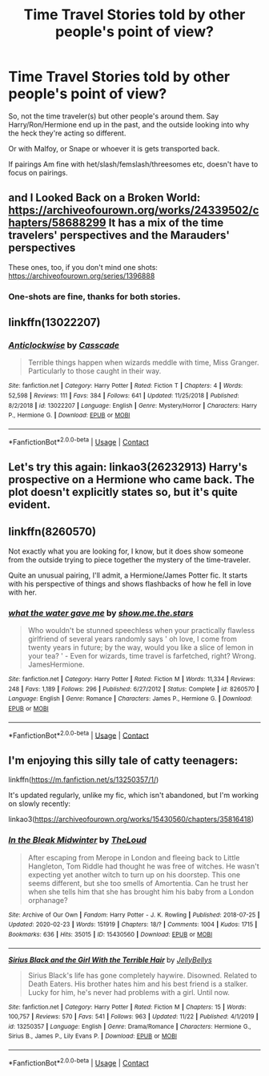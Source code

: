 #+TITLE: Time Travel Stories told by other people's point of view?

* Time Travel Stories told by other people's point of view?
:PROPERTIES:
:Author: NotSoSnarky
:Score: 6
:DateUnix: 1607204994.0
:DateShort: 2020-Dec-06
:FlairText: Prompt/Request
:END:
So, not the time traveler(s) but other people's around them. Say Harry/Ron/Hermione end up in the past, and the outside looking into why the heck they're acting so different.

Or with Malfoy, or Snape or whoever it is gets transported back.

If pairings Am fine with het/slash/femslash/threesomes etc, doesn't have to focus on pairings.


** and I Looked Back on a Broken World: [[https://archiveofourown.org/works/24339502/chapters/58688299]] It has a mix of the time travelers' perspectives and the Marauders' perspectives

These ones, too, if you don't mind one shots: [[https://archiveofourown.org/series/1396888]]
:PROPERTIES:
:Author: Lower-Consequence
:Score: 1
:DateUnix: 1607205882.0
:DateShort: 2020-Dec-06
:END:

*** One-shots are fine, thanks for both stories.
:PROPERTIES:
:Author: NotSoSnarky
:Score: 1
:DateUnix: 1607206095.0
:DateShort: 2020-Dec-06
:END:


** linkffn(13022207)
:PROPERTIES:
:Author: davidwelch158
:Score: 1
:DateUnix: 1607209803.0
:DateShort: 2020-Dec-06
:END:

*** [[https://www.fanfiction.net/s/13022207/1/][*/Anticlockwise/*]] by [[https://www.fanfiction.net/u/7949415/Casscade][/Casscade/]]

#+begin_quote
  Terrible things happen when wizards meddle with time, Miss Granger. Particularly to those caught in their way.
#+end_quote

^{/Site/:} ^{fanfiction.net} ^{*|*} ^{/Category/:} ^{Harry} ^{Potter} ^{*|*} ^{/Rated/:} ^{Fiction} ^{T} ^{*|*} ^{/Chapters/:} ^{4} ^{*|*} ^{/Words/:} ^{52,598} ^{*|*} ^{/Reviews/:} ^{111} ^{*|*} ^{/Favs/:} ^{384} ^{*|*} ^{/Follows/:} ^{641} ^{*|*} ^{/Updated/:} ^{11/25/2018} ^{*|*} ^{/Published/:} ^{8/2/2018} ^{*|*} ^{/id/:} ^{13022207} ^{*|*} ^{/Language/:} ^{English} ^{*|*} ^{/Genre/:} ^{Mystery/Horror} ^{*|*} ^{/Characters/:} ^{Harry} ^{P.,} ^{Hermione} ^{G.} ^{*|*} ^{/Download/:} ^{[[http://www.ff2ebook.com/old/ffn-bot/index.php?id=13022207&source=ff&filetype=epub][EPUB]]} ^{or} ^{[[http://www.ff2ebook.com/old/ffn-bot/index.php?id=13022207&source=ff&filetype=mobi][MOBI]]}

--------------

*FanfictionBot*^{2.0.0-beta} | [[https://github.com/FanfictionBot/reddit-ffn-bot/wiki/Usage][Usage]] | [[https://www.reddit.com/message/compose?to=tusing][Contact]]
:PROPERTIES:
:Author: FanfictionBot
:Score: 1
:DateUnix: 1607209820.0
:DateShort: 2020-Dec-06
:END:


** Let's try this again: linkao3(26232913) Harry's prospective on a Hermione who came back. The plot doesn't explicitly states so, but it's quite evident.
:PROPERTIES:
:Author: DiegoARL38
:Score: 1
:DateUnix: 1607214451.0
:DateShort: 2020-Dec-06
:END:


** linkffn(8260570)

Not exactly what you are looking for, I know, but it does show someone from the outside trying to piece together the mystery of the time-traveler.

Quite an unusual pairing, I'll admit, a Hermione/James Potter fic. It starts with his perspective of things and shows flashbacks of how he fell in love with her.
:PROPERTIES:
:Author: DiaMondeBlue
:Score: 1
:DateUnix: 1607247782.0
:DateShort: 2020-Dec-06
:END:

*** [[https://www.fanfiction.net/s/8260570/1/][*/what the water gave me/*]] by [[https://www.fanfiction.net/u/1313488/show-me-the-stars][/show.me.the.stars/]]

#+begin_quote
  Who wouldn't be stunned speechless when your practically flawless girlfriend of several years randomly says ' oh love, I come from twenty years in future; by the way, would you like a slice of lemon in your tea? ' - Even for wizards, time travel is farfetched, right? Wrong. JamesHermione.
#+end_quote

^{/Site/:} ^{fanfiction.net} ^{*|*} ^{/Category/:} ^{Harry} ^{Potter} ^{*|*} ^{/Rated/:} ^{Fiction} ^{M} ^{*|*} ^{/Words/:} ^{11,334} ^{*|*} ^{/Reviews/:} ^{248} ^{*|*} ^{/Favs/:} ^{1,189} ^{*|*} ^{/Follows/:} ^{296} ^{*|*} ^{/Published/:} ^{6/27/2012} ^{*|*} ^{/Status/:} ^{Complete} ^{*|*} ^{/id/:} ^{8260570} ^{*|*} ^{/Language/:} ^{English} ^{*|*} ^{/Genre/:} ^{Romance} ^{*|*} ^{/Characters/:} ^{James} ^{P.,} ^{Hermione} ^{G.} ^{*|*} ^{/Download/:} ^{[[http://www.ff2ebook.com/old/ffn-bot/index.php?id=8260570&source=ff&filetype=epub][EPUB]]} ^{or} ^{[[http://www.ff2ebook.com/old/ffn-bot/index.php?id=8260570&source=ff&filetype=mobi][MOBI]]}

--------------

*FanfictionBot*^{2.0.0-beta} | [[https://github.com/FanfictionBot/reddit-ffn-bot/wiki/Usage][Usage]] | [[https://www.reddit.com/message/compose?to=tusing][Contact]]
:PROPERTIES:
:Author: FanfictionBot
:Score: 1
:DateUnix: 1607247801.0
:DateShort: 2020-Dec-06
:END:


** I'm enjoying this silly tale of catty teenagers:

linkffn([[https://m.fanfiction.net/s/13250357/1/]])

It's updated regularly, unlike my fic, which isn't abandoned, but I'm working on slowly recently:

linkao3([[https://archiveofourown.org/works/15430560/chapters/35816418]])
:PROPERTIES:
:Author: MTheLoud
:Score: 1
:DateUnix: 1607263312.0
:DateShort: 2020-Dec-06
:END:

*** [[https://archiveofourown.org/works/15430560][*/In the Bleak Midwinter/*]] by [[https://www.archiveofourown.org/users/TheLoud/pseuds/TheLoud][/TheLoud/]]

#+begin_quote
  After escaping from Merope in London and fleeing back to Little Hangleton, Tom Riddle had thought he was free of witches. He wasn't expecting yet another witch to turn up on his doorstep. This one seems different, but she too smells of Amortentia. Can he trust her when she tells him that she has brought him his baby from a London orphanage?
#+end_quote

^{/Site/:} ^{Archive} ^{of} ^{Our} ^{Own} ^{*|*} ^{/Fandom/:} ^{Harry} ^{Potter} ^{-} ^{J.} ^{K.} ^{Rowling} ^{*|*} ^{/Published/:} ^{2018-07-25} ^{*|*} ^{/Updated/:} ^{2020-02-23} ^{*|*} ^{/Words/:} ^{151919} ^{*|*} ^{/Chapters/:} ^{18/?} ^{*|*} ^{/Comments/:} ^{1004} ^{*|*} ^{/Kudos/:} ^{1715} ^{*|*} ^{/Bookmarks/:} ^{636} ^{*|*} ^{/Hits/:} ^{35015} ^{*|*} ^{/ID/:} ^{15430560} ^{*|*} ^{/Download/:} ^{[[https://archiveofourown.org/downloads/15430560/In%20the%20Bleak%20Midwinter.epub?updated_at=1607176026][EPUB]]} ^{or} ^{[[https://archiveofourown.org/downloads/15430560/In%20the%20Bleak%20Midwinter.mobi?updated_at=1607176026][MOBI]]}

--------------

[[https://www.fanfiction.net/s/13250357/1/][*/Sirius Black and the Girl With the Terrible Hair/*]] by [[https://www.fanfiction.net/u/531338/JellyBellys][/JellyBellys/]]

#+begin_quote
  Sirius Black's life has gone completely haywire. Disowned. Related to Death Eaters. His brother hates him and his best friend is a stalker. Lucky for him, he's never had problems with a girl. Until now.
#+end_quote

^{/Site/:} ^{fanfiction.net} ^{*|*} ^{/Category/:} ^{Harry} ^{Potter} ^{*|*} ^{/Rated/:} ^{Fiction} ^{M} ^{*|*} ^{/Chapters/:} ^{15} ^{*|*} ^{/Words/:} ^{100,757} ^{*|*} ^{/Reviews/:} ^{570} ^{*|*} ^{/Favs/:} ^{541} ^{*|*} ^{/Follows/:} ^{963} ^{*|*} ^{/Updated/:} ^{11/22} ^{*|*} ^{/Published/:} ^{4/1/2019} ^{*|*} ^{/id/:} ^{13250357} ^{*|*} ^{/Language/:} ^{English} ^{*|*} ^{/Genre/:} ^{Drama/Romance} ^{*|*} ^{/Characters/:} ^{Hermione} ^{G.,} ^{Sirius} ^{B.,} ^{James} ^{P.,} ^{Lily} ^{Evans} ^{P.} ^{*|*} ^{/Download/:} ^{[[http://www.ff2ebook.com/old/ffn-bot/index.php?id=13250357&source=ff&filetype=epub][EPUB]]} ^{or} ^{[[http://www.ff2ebook.com/old/ffn-bot/index.php?id=13250357&source=ff&filetype=mobi][MOBI]]}

--------------

*FanfictionBot*^{2.0.0-beta} | [[https://github.com/FanfictionBot/reddit-ffn-bot/wiki/Usage][Usage]] | [[https://www.reddit.com/message/compose?to=tusing][Contact]]
:PROPERTIES:
:Author: FanfictionBot
:Score: 1
:DateUnix: 1607263332.0
:DateShort: 2020-Dec-06
:END:

